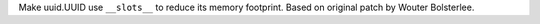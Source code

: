 Make uuid.UUID use ``__slots__`` to reduce its memory footprint. Based on
original patch by Wouter Bolsterlee.

